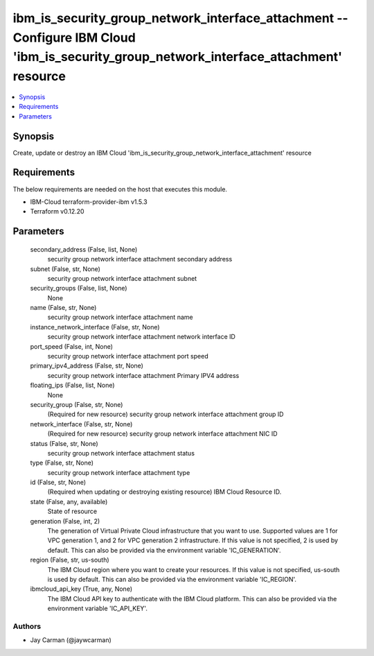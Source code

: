 
ibm_is_security_group_network_interface_attachment -- Configure IBM Cloud 'ibm_is_security_group_network_interface_attachment' resource
=======================================================================================================================================

.. contents::
   :local:
   :depth: 1


Synopsis
--------

Create, update or destroy an IBM Cloud 'ibm_is_security_group_network_interface_attachment' resource



Requirements
------------
The below requirements are needed on the host that executes this module.

- IBM-Cloud terraform-provider-ibm v1.5.3
- Terraform v0.12.20



Parameters
----------

  secondary_address (False, list, None)
    security group network interface attachment secondary address


  subnet (False, str, None)
    security group network interface attachment subnet


  security_groups (False, list, None)
    None


  name (False, str, None)
    security group network interface attachment name


  instance_network_interface (False, str, None)
    security group network interface attachment network interface ID


  port_speed (False, int, None)
    security group network interface attachment port speed


  primary_ipv4_address (False, str, None)
    security group network interface attachment Primary IPV4 address


  floating_ips (False, list, None)
    None


  security_group (False, str, None)
    (Required for new resource) security group network interface attachment group ID


  network_interface (False, str, None)
    (Required for new resource) security group network interface attachment NIC ID


  status (False, str, None)
    security group network interface attachment status


  type (False, str, None)
    security group network interface attachment type


  id (False, str, None)
    (Required when updating or destroying existing resource) IBM Cloud Resource ID.


  state (False, any, available)
    State of resource


  generation (False, int, 2)
    The generation of Virtual Private Cloud infrastructure that you want to use. Supported values are 1 for VPC generation 1, and 2 for VPC generation 2 infrastructure. If this value is not specified, 2 is used by default. This can also be provided via the environment variable 'IC_GENERATION'.


  region (False, str, us-south)
    The IBM Cloud region where you want to create your resources. If this value is not specified, us-south is used by default. This can also be provided via the environment variable 'IC_REGION'.


  ibmcloud_api_key (True, any, None)
    The IBM Cloud API key to authenticate with the IBM Cloud platform. This can also be provided via the environment variable 'IC_API_KEY'.













Authors
~~~~~~~

- Jay Carman (@jaywcarman)

